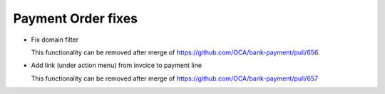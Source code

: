 ===================
Payment Order fixes
===================

- Fix domain filter

  This functionality can be removed after merge of https://github.com/OCA/bank-payment/pull/656.

- Add link (under action menu) from invoice to payment line

  This functionality can be removed after merge of https://github.com/OCA/bank-payment/pull/657
